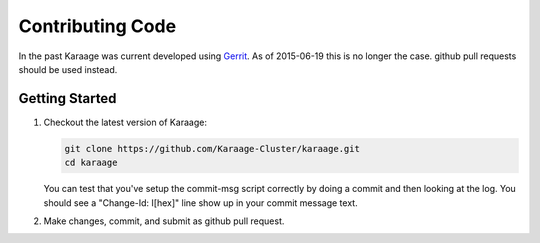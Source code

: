 Contributing Code
=================

In the past Karaage was current developed using
`Gerrit <https://code.vpac.org/gerrit>`_. 
As of 2015-06-19 this is no longer the case. github pull requests should be
used instead.


Getting Started
---------------

#.  Checkout the latest version of Karaage:

    .. code-block:: bash

        git clone https://github.com/Karaage-Cluster/karaage.git
        cd karaage

    You can test that you've setup the commit-msg script correctly by doing a
    commit and then looking at the log. You should see a "Change-Id: I[hex]"
    line show up in your commit message text.

#.  Make changes, commit, and submit as github pull request.
